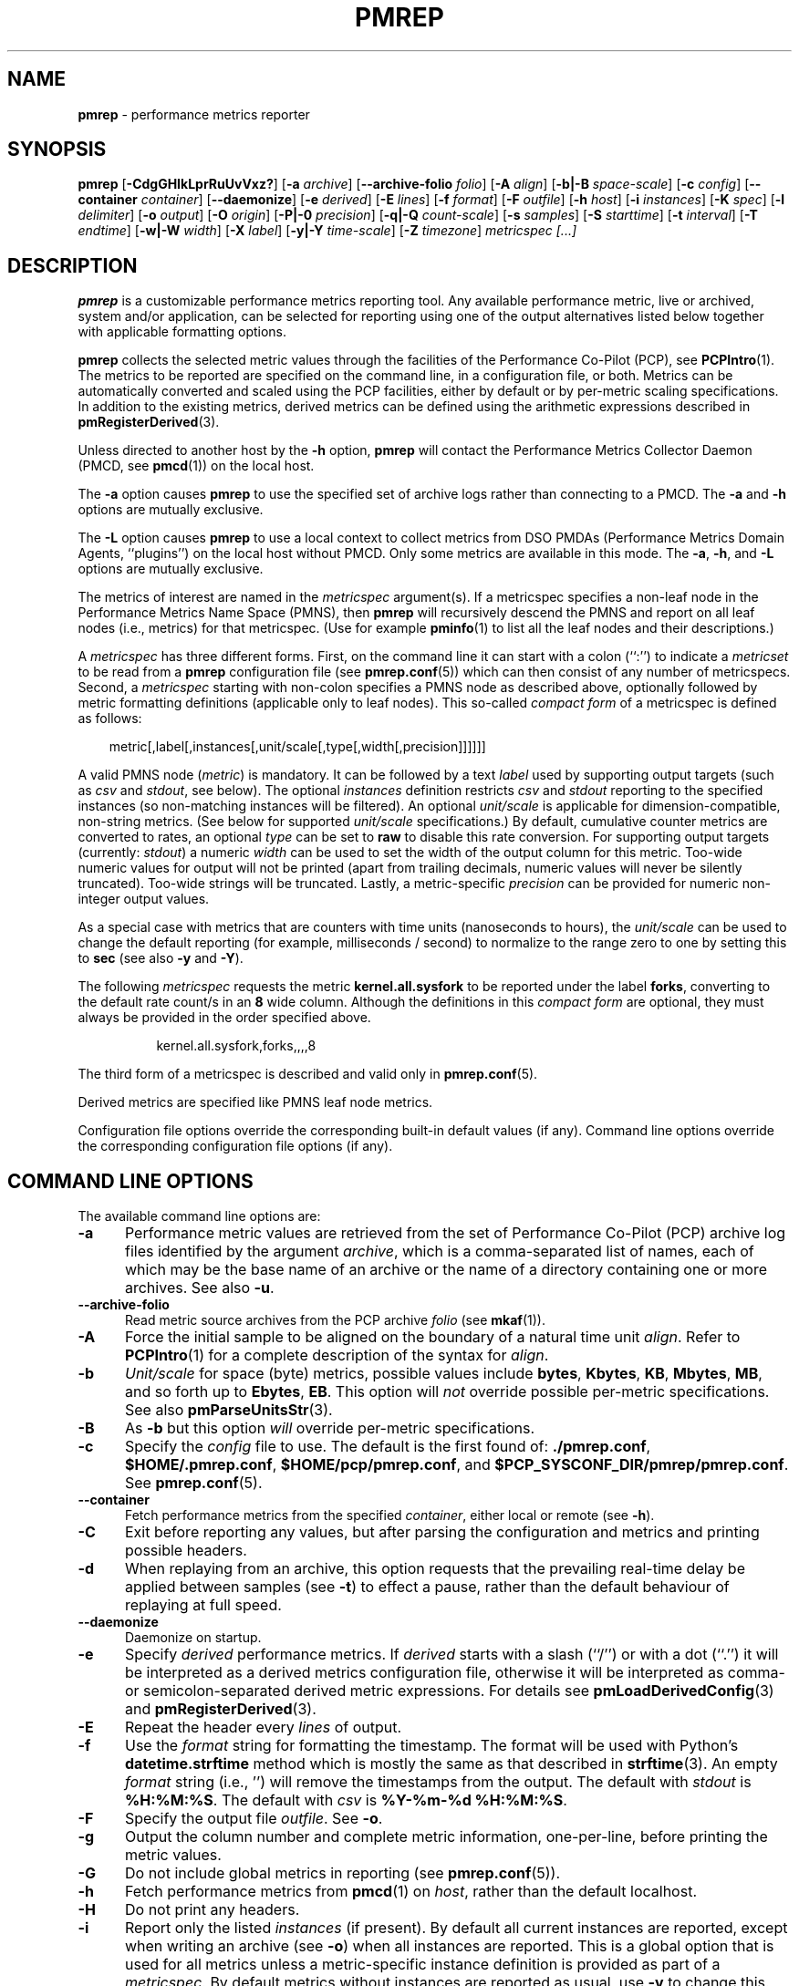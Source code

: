 '\"! tbl | mmdoc
'\"macro stdmacro
.\"
.\" Copyright (c) 2016-2017 Red Hat.
.\" Copyright (C) 2015-2017 Marko Myllynen <myllynen@redhat.com>
.\"
.\" This program is free software; you can redistribute it and/or modify it
.\" under the terms of the GNU General Public License as published by the
.\" Free Software Foundation; either version 2 of the License, or (at your
.\" option) any later version.
.\"
.\" This program is distributed in the hope that it will be useful, but
.\" WITHOUT ANY WARRANTY; without even the implied warranty of MERCHANTABILITY
.\" or FITNESS FOR A PARTICULAR PURPOSE.  See the GNU General Public License
.\" for more details.
.\"
.\"
.TH PMREP 1 "PCP" "Performance Co-Pilot"
.SH NAME
\f3pmrep\f1 \- performance metrics reporter
.SH SYNOPSIS
\f3pmrep\f1
[\f3\-CdgGHIkLprRuUvVxz?\f1]
[\f3\-a\f1 \f2archive\f1]
[\f3\-\-archive-folio\f1 \f2folio\f1]
[\f3\-A\f1 \f2align\f1]
[\f3\-b|\-B\f1 \f2space-scale\f1]
[\f3\-c\f1 \f2config\f1]
[\f3\-\-container\f1 \f2container\f1]
[\f3\-\-daemonize\f1]
[\f3\-e\f1 \f2derived\f1]
[\f3\-E\f1 \f2lines\f1]
[\f3\-f\f1 \f2format\f1]
[\f3\-F\f1 \f2outfile\f1]
[\f3\-h\f1 \f2host\f1]
[\f3\-i\f1 \f2instances\f1]
[\f3\-K\f1 \f2spec\f1]
[\f3\-l\f1 \f2delimiter\f1]
[\f3\-o\f1 \f2output\f1]
[\f3\-O\f1 \f2origin\f1]
[\f3\-P|\-0\f1 \f2precision\f1]
[\f3\-q|\-Q\f1 \f2count-scale\f1]
[\f3\-s\f1 \f2samples\f1]
[\f3\-S\f1 \f2starttime\f1]
[\f3\-t\f1 \f2interval\f1]
[\f3\-T\f1 \f2endtime\f1]
[\f3\-w|\-W\f1 \f2width\f1]
[\f3\-X\f1 \f2label\f1]
[\f3\-y|\-Y\f1 \f2time-scale\f1]
[\f3\-Z\f1 \f2timezone\f1]
\f2metricspec [...]\f1
.SH DESCRIPTION
.de EX
.in +0.5i
.ie t .ft CB
.el .ft B
.ie t .sp .5v
.el .sp
.ta \\w' 'u*8
.nf
..
.de EE
.fi
.ie t .sp .5v
.el .sp
.ft R
.in
..
.B pmrep
is a customizable performance metrics reporting tool.
Any available performance metric, live or archived, system and/or application,
can be selected for reporting using one of the output alternatives listed below
together with applicable formatting options.
.P
.B pmrep
collects the selected metric values through the facilities of the
Performance Co-Pilot (PCP), see
.BR PCPIntro (1).
The metrics to be reported are specified on the command line, in a
configuration file, or both.
Metrics can be automatically converted and scaled using the PCP facilities,
either by default or by per-metric scaling specifications.
In addition to the existing metrics, derived metrics can be defined using the
arithmetic expressions described in
.BR pmRegisterDerived (3).
.P
Unless directed to another host by the
.B \-h
option,
.B pmrep
will contact the Performance Metrics Collector Daemon (PMCD, see
.BR pmcd (1))
on the local host.
.P
The
.B \-a
option causes
.B pmrep
to use the specified set of archive logs rather than connecting to a PMCD.
The
.B \-a
and
.B \-h
options are mutually exclusive.
.P
The
.B \-L
option causes
.B pmrep
to use a local context to collect metrics from DSO PMDAs (Performance
Metrics Domain Agents, ``plugins'') on the local host without PMCD.
Only some metrics are available in this mode.
The
.BR \-a ,
.BR \-h ,
and
.B \-L
options are mutually exclusive.
.P
The metrics of interest are named in the
.I metricspec
argument(s).
If a metricspec specifies a non-leaf node in the
Performance Metrics Name Space (PMNS), then
.B pmrep
will recursively descend the PMNS and report on all leaf nodes (i.e.,
metrics) for that metricspec.
(Use for example
.BR pminfo (1)
to list all the leaf nodes and their descriptions.)
.P
A
.I metricspec
has three different forms. First, on the command line it can start with
a colon (``:'') to indicate a
.I metricset
to be read from a
.B pmrep
configuration file (see
.BR pmrep.conf (5))
which can then consist of any number of metricspecs.
Second, a
.I metricspec
starting with non-colon specifies a PMNS node as described above,
optionally followed by metric formatting definitions (applicable only to
leaf nodes).
This so-called
.I compact form
of a metricspec is defined as follows:
.P
.in 1.0i
.ft CW
.nf
metric[,label[,instances[,unit/scale[,type[,width[,precision]]]]]]
.fi
.ft R
.in
.P
A valid PMNS node
.RI ( metric )
is mandatory.
It can be followed by a text
.I label
used by supporting output targets (such as
.I csv
and
.IR stdout ,
see below).
The optional
.I instances
definition restricts
.I csv
and
.I stdout
reporting to the specified instances (so non-matching instances
will be filtered).
An optional
.I unit/scale
is applicable for dimension-compatible, non-string metrics.
(See below for supported
.I unit/scale
specifications.)
By default, cumulative counter metrics are converted to rates,
an optional
.I type
can be set to
.B raw
to disable this rate conversion.
For supporting output targets (currently:
.IR stdout )
a numeric
.I width
can be used to set the width of the output column for this metric.
Too-wide numeric values for output will not be printed (apart from
trailing decimals, numeric values will never be silently truncated).
Too-wide strings will be truncated.
Lastly, a metric-specific
.I precision
can be provided for numeric non-integer output values.
.P
As a special case with metrics that are counters with time units
(nanoseconds to hours), the
.I unit/scale
can be used to change the default reporting (for example,
milliseconds / second) to normalize to the range zero to one
by setting this to
.B sec
(see also
.B -y
and
.BR -Y ).
.P
The following
.I metricspec
requests the metric
.B kernel.all.sysfork
to be reported under the label
.BR forks ,
converting to the default rate count/s in an
.B 8
wide column.
Although the definitions in this
.I compact form
are optional, they must always be provided in the order specified above.
.P
.in 1.5i
.ft CW
.nf
kernel.all.sysfork,forks,,,,8
.fi
.ft R
.in
.P
The third form of a metricspec is described and valid only in
.BR pmrep.conf (5).
.P
Derived metrics are specified like PMNS leaf node metrics.
.P
Configuration file options override the corresponding built-in
default values (if any).
Command line options override the
corresponding configuration file options (if any).
.SH COMMAND LINE OPTIONS
The available command line options are:
.TP 5
.B \-a
Performance metric values are retrieved from the set of Performance Co-Pilot
(PCP) archive log files identified by the argument
.IR archive ,
which is a comma-separated list of names, each
of which may be the base name of an archive or the name of a directory containing
one or more archives.
See also
.BR \-u .
.TP
.B \-\-archive\-folio
Read metric source archives from the PCP archive
.IR folio
(see
.BR mkaf (1)).
.TP
.B \-A
Force the initial sample to be
aligned on the boundary of a natural time unit
.IR align .
Refer to
.BR PCPIntro (1)
for a complete description of the syntax for
.IR align .
.TP
.B \-b
.I Unit/scale
for space (byte) metrics, possible values include
.BR bytes ,
.BR Kbytes ,
.BR KB ,
.BR Mbytes ,
.BR MB ,
and so forth up to
.BR Ebytes ,
.BR EB .
This option will
.I not
override possible per-metric specifications.
See also
.BR pmParseUnitsStr (3).
.TP
.B \-B
As
.B \-b
but this option
.I will
override per-metric specifications.
.TP
.B \-c
Specify the
.I config
file to use.
The default is the first found of:
.BR ./pmrep.conf ,
.BR $HOME/.pmrep.conf ,
.BR $HOME/pcp/pmrep.conf ,
and
.BR $PCP_SYSCONF_DIR/pmrep/pmrep.conf .
See
.BR pmrep.conf (5).
.TP
.B \-\-container
Fetch performance metrics from the specified
.IR container ,
either local or remote (see
.BR \-h ).
.TP
.B \-C
Exit before reporting any values, but after parsing the configuration
and metrics and printing possible headers.
.TP
.B \-d
When replaying from an archive, this option requests that the prevailing
real-time delay be applied between samples (see
.BR \-t )
to effect a pause, rather than the default behaviour of replaying at
full speed.
.TP
.B \-\-daemonize
Daemonize on startup.
.TP
.B \-e
Specify
.I derived
performance metrics. If
.I derived
starts with a slash (``/'') or with a dot (``.'') it will be
interpreted as a derived metrics configuration file, otherwise it will
be interpreted as comma- or semicolon-separated derived metric expressions.
For details see
.BR pmLoadDerivedConfig (3)
and
.BR pmRegisterDerived (3).
.TP
.B \-E
Repeat the header every
.I lines
of output.
.TP
.B \-f
Use the
.I format
string for formatting the timestamp.
The format will be used with
Python's
.B datetime.strftime
method which is mostly the same as that described in
.BR strftime (3).
An empty
.I format
string (i.e., '') will remove the timestamps from the output.
The default with \fIstdout\fR is
.BR %H:%M:%S .
The default with \fIcsv\fR is
.BR "%Y-%m-%d %H:%M:%S" .
.TP
.B \-F
Specify the output file
.IR outfile .
See
.BR \-o .
.TP
.B \-g
Output the column number and complete metric information,
one-per-line, before printing the metric values.
.TP
.B \-G
Do not include global metrics in reporting (see
.BR pmrep.conf (5)).
.TP
.B \-h
Fetch performance metrics from
.BR pmcd (1)
on
.IR host ,
rather than the default localhost.
.TP
.B \-H
Do not print any headers.
.TP
.B \-i
Report only the listed
.I instances
(if present).
By default all current instances are reported,
except when writing an archive (see
.BR -o )
when all instances are reported.
This is a global option that is used for all metrics unless a
metric-specific instance definition is provided as part of a
.IR metricspec .
By default metrics without instances are reported as usual, use
.B \-v
to change this.
.RS
.PP
The list may consist of one or more comma-separated instances.
The instance name may be quoted with single (') or double (")
quotes for those cases where the instance name contains commas
or whitespace. Note that on the command line when specifying
more than one instance, all the names must be quoted.
.PP
Multiple
.B \-i
options are allowed as an alternative way of specifying more than
one instance of interest. Regular expressions can also be used.
.PP
As an example, the following would report the same instances:
.EX
$ pmrep \-i "'1 minute','5 minute'" kernel.all.load
$ pmrep \-i '"1 minute","5 minute"' kernel.all.load
$ pmrep \-i "'1 minute'" -i "'5 minute'" kernel.all.load
$ pmrep kernel.all.load,,"'1 minute','5 minute'"
$ pmrep kernel.all.load,,'"1 minute","5 minute"'
.EE
.PP
However, this would report only the 1-minute instance:
.EX
$ pmrep \-i '"1 minute","5 minute"' kernel.all.load,,"1 minute"
.EE
.RE
.TP
.B \-I
Ignore incompatible metrics. By default incompatible metrics
(that is, their type is unsupported or they cannot be scaled
as requested) will cause
.B pmrep
to terminate with an error message.
With this option all incompatible metrics are silently omitted
from reporting. This may be especially useful when requesting
non-leaf nodes of the PMNS tree for reporting.
.TP
.B \-k
Write extended CSV output, similar to
.BR sadf (1).
.TP
.B \-K
When fetching metrics from a local context (see
.BR \-L ),
the
.B \-K
option may be used to control the DSO PMDAs that should be made
accessible.
The
.I spec
argument conforms to the syntax described in
.BR __pmSpecLocalPMDA(3).
More than one
.B \-K
option may be used.
.TP
.B \-l
Specify the
.I delimiter
that separates each column of
.I csv
or
.I stdout
output.
The default for
.I stdout
is two spaces (``  '') and comma (``,'') for
.IR csv .
In case of CSV output or stdout output with non-whitespace delimiter,
any string value containing the delimiter will be replaced by the
underscore (``_'').
.TP
.B \-L
Use a local context to collect metrics from DSO PMDAs on the local host
without PMCD.
See also
.BR \-K .
.TP
.B \-o
Use
.I output
target for reporting.
The default target is
.IR stdout .
The available target alternatives are:
.RS
.TP 2
.I archive
Record metrics into a PCP archive which can later be replayed with PCP
tools, including
.B pmrep
itself. See
.BR pmlogger (5)
and
.BR PCPIntro (1)
for details about PCP archive files.
Requires
.BR \-F .
.TP 2
.I csv
Print metrics in CSV format (subject to formatting options).
.TP 2
.I stdout
Print metrics to stdout (format subject to formatting options).
.RE
.TP
.B \-O
When reporting archived metrics, start reporting at
.I origin
within the time window (see
.B \-S
and
.BR \-T ).
Refer to
.BR PCPIntro (1)
for a complete description of the syntax for
.IR origin .
.TP
.B \-p
Print timestamps.
By default no timestamps are printed.
.TP
.B \-P
Use
.I precision
for numeric non-integer output values.
If the value is too wide for its column width,
.I precision
is reduced one by one until the value fits, or not printed at all if it
does not.
The default is to use 3 decimal places (when applicable).
This option will
.I not
override possible per-metric specifications.
.TP
.B \-0
As
.B \-P
but this option
.I will
override per-metric specifications.
.TP
.B \-q
.I Unit/scale
for count metrics, possible values include
.BR "count x 10^-1" ,
.BR "count" ,
.BR "count x 10" ,
.BR "count x 10^2" ,
and so forth from
.B 10^-8
to
.BR 10^7 .
.\" https://bugzilla.redhat.com/show_bug.cgi?id=1264124
(These values are currently space-sensitive.)
This option will
.I not
override possible per-metric specifications.
See also
.BR pmParseUnitsStr (3).
.TP
.B \-Q
As
.B \-q
but this option
.I will
override per-metric specifications.
.TP
.B \-r
Output raw metric values, do not convert cumulative counters to rates.
This option \fIwill\fR override possible per-metric specifications.
.TP
.B \-R
As
.B \-r
but this option will
.I not
override per-metric specifications.
.TP
.B \-s
The argument
.I samples
defines the number of samples to be retrieved and reported.
If
.I samples
is 0 or
.B \-s
is not specified,
.B pmrep
will sample and report continuously (in real time mode) or until the end
of the set of PCP archives (in archive mode).
See also
.BR \-T .
.TP
.B \-S
When reporting archived metrics, the report will be restricted to those
records logged at or after
.IR starttime .
Refer to
.BR PCPIntro (1)
for a complete description of the syntax for
.IR starttime .
.TP
.B \-t
The default update
.I interval
may be set to something other than the default 1 second.
The
.I interval
argument follows the syntax described in
.BR PCPIntro (1),
and in the simplest form may be an unsigned integer (the implied units
in this case are seconds).
See also the
.B \-T
and
.B \-u
options.
.TP
.B \-T
When reporting archived metrics, the report will be restricted to those
records logged before or at
.IR endtime .
Refer to
.BR PCPIntro (1)
for a complete description of the syntax for
.IR endtime .
.RS
.PP
When used to define the runtime before \fBpmrep\fR will exit,
if no \fIsamples\fR is given (see \fB-s\fR) then the number of
reported samples depends on \fIinterval\fR (see \fB-t\fR).
If
.I samples
is given then
.I interval
will be adjusted to allow reporting of
.I samples
during runtime.
In case all of
.BR \-T ,
.BR \-s ,
and
.B \-t
are given,
.I endtime
determines the actual time
.B pmrep
will run.
.RE
.TP
.B \-u
When reporting archived metrics, by default values are reported
according to the selected sample interval (\c
.B \-t
option), not according to the actual record interval in an archive.
To this effect PCP interpolates the values to be reported based on the
records in the archive.
With the
.B \-u
option uninterpolated reporting is enabled, every recorded value for the
selected metrics is reported and the requested sample interval (\c
.BR \-t )
is ignored.
.RS
.PP
So for example, if a PCP archive contains recorded values for every 10
seconds and the requested sample interval is 1 hour, by default
.B pmrep
will use an interpolation scheme to compute the values of the requested
metrics from the values recorded in the proximity of these requested
metrics and values for every 1 hour are reported.
With
.B \-u
every record every 10 seconds are used as such (the reported values
are still subject to rate conversion, use
.B \-r
to disable).
.RE
.TP
.B \-U
Omit unit information from of headers.
.TP
.B \-v
Omit single-valued ``flat'' metrics from reporting when instances
were requested.
See
.B -\i
and
.BR -\I .
.TP
.B \-V
Display version number and exit.
.TP
.B \-w
Set the \fIstdout\fR output column
.IR width .
Strings will be truncated to this width.
The default
.I width
is the shortest that can fit the metric label, the forced minimum is 3.
This option will
.I not
override possible per-metric specifications.
.TP
.B \-W
As
.B \-w
but this option
.I will
override per-metric specifications.
.TP
.B \-x
Print extended header.
.TP
.B \-X
Swap columns and rows in \fIstdout\fR output, reporting one instance per
line, using \fIlabel\fR as the label for instance column (set to an empty
string \fB""\fR to enable swapping without a specific label).
This is convenient to allow easily using
.BR grep (1)
to filter results or to more closely mimic other utilities.
See also
.BR -i .
.TP
.B \-y
.I Unit/scale
for time metrics, possible values include
.BR nanosec ,
.BR ns ,
.BR microsec ,
.BR us ,
.BR millisec ,
.BR ms ,
and so forth up to
.BR hour ,
.BR hr .
This option will
.I not
override possible per-metric specifications.
See also
.BR pmParseUnitsStr (3).
.TP
.B \-Y
As
.B \-y
but this option
.I will
override per-metric specifications.
.TP
.B \-z
Use the local timezone of the host that is the source of the
performance metrics, as identified by either the
.B \-h
or the
.B \-a
options.
The default is to use the timezone of the local host.
.TP
.B \-Z
Use
.I timezone
for the date and time.
.I Timezone
is in the format of the environment variable
.B TZ
as described in
.BR environ (7).
Note that when including a timezone string in output, ISO 8601 -style
UTC offsets are used (so something like -Z EST+5 will become UTC-5).
.TP
.B \-?
Display usage message and exit.
.SH EXAMPLES
The following examples use the PCP facilities for collecting the metric
values, no external utilities are needed.
The examples expect the default configuration file to contain the
.I metricset
specifications.
.PP
Display network interface metrics on the local host:
.RS +4
.ft CW
.nf
$ pmrep network.interface.total.bytes
.fi
.ft P
.RE
.PP
Display all outgoing network metrics for the
.I wlan0
interface:
.RS +4
.ft CW
.nf
$ pmrep -i wlan0 -v network.interface.out
.fi
.ft P
.RE
.PP
Display the predefined set of metrics from the default
.BR pmrep.conf (5)
containing information about I/O issued by
.I firefox
(tab after the colon can be used to complete available
metricset definitions):
.RS +4
.ft CW
.nf
$ pmrep -i '.*firefox.*' -I -v :proc-io
.fi
.ft P
.RE
.PP
Display per-device disk reads and writes from the host
.I server1
using two seconds interval and CSV output format:
.RS +4
.ft CW
.nf
$ pmrep -h server1 -o csv -t 2s disk.dev.read disk.dev.write
.fi
.ft P
.RE
.PP
Display timestamped
.BR vmstat (8)
like information using MBs instead of kilobytes and also include
the number of in-use inodes:
.RS +4
.ft CW
.nf
$ pmrep -p -B MB vfs.inodes.count :vmstat
.fi
.ft P
.RE
.PP
Display
.B sar -w
and
.B sar -W
like information at the same time from the PCP archive
.I ./20150921.09.13
showing values recorded between 3 - 5 PM:
.RS +4
.ft CW
.nf
$ pmrep -a ./20150921.09.13 -S @15:00 -T @17:00 :sar-w :sar-W
.fi
.ft P
.RE
.PP
Record all 389 Directory Server, XFS file system and CPU/disk/memory
related metrics every five seconds for the next five minutes to the PCP
archive
.IR ./a :
.RS +1
.ft CW
.nf
$ pmrep -o archive -F ./a -t 5s -T 5m ds389 xfs kernel.all.cpu disk mem
.fi
.ft P
.RE
.SH FILES
.PD 0
.TP 10
.BI pmrep.conf
\fBpmrep\fR configuration file (see \fB-c\fR).
.TP 10
.BI $PCP_SYSCONF_DIR/pmrep/pmrep.conf
System provided configuration file.
.PD
.SH "PCP ENVIRONMENT"
Environment variables with the prefix
.B PCP_
are used to parametrize the file and directory names
used by PCP.
On each installation, the file
.I /etc/pcp.conf
contains the local values for these variables.
The
.B $PCP_CONF
variable may be used to specify an alternative
configuration file,
as described in
.BR pcp.conf (5).
.SH SEE ALSO
.BR mkaf (1),
.BR PCPIntro (1),
.BR pcp (1),
.BR pcp-atop (1),
.BR pcp2elasticsearch (1),
.BR pcp2graphite (1),
.BR pcp2influxdb (1),
.BR pcp2json (1),
.BR pcp2xlsx (1),
.BR pcp2xml (1),
.BR pcp2zabbix (1),
.BR pmcd (1),
.BR pmchart (1),
.BR pmcollectl (1),
.BR pmdiff (1),
.BR pmdumplog (1),
.BR pmdumptext (1),
.BR pminfo (1),
.BR pmiostat (1),
.BR pmlogextract (1),
.BR pmlogsummary (1),
.BR pmprobe (1),
.BR pmstat (1),
.BR pmval (1),
.BR sar (1),
.BR __pmSpecLocalPMDA (3),
.BR pmLoadDerivedConfig (3),
.BR pmParseUnitsStr (3),
.BR pmRegisterDerived (3),
.BR strftime (3),
.BR pcp.conf (5),
.BR pmlogger (5),
.BR pmns (5),
.BR pmrep.conf (5),
.BR environ (7)
and
.BR vmstat (8).
